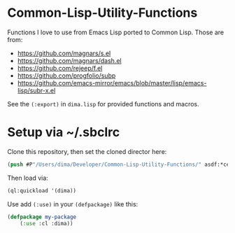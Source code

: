 * Common-Lisp-Utility-Functions

Functions I love to use from Emacs Lisp ported to Common Lisp. Those are from:

- https://github.com/magnars/s.el 
- https://github.com/magnars/dash.el
- https://github.com/rejeep/f.el
- https://github.com/progfolio/subp
- https://github.com/emacs-mirror/emacs/blob/master/lisp/emacs-lisp/subr-x.el

See the =(:export)= in =dima.lisp= for provided functions and macros.

* Setup via ~/.sbclrc

Clone this repository, then set the cloned director here:

#+begin_src lisp
(push #P"/Users/dima/Developer/Common-Lisp-Utility-Functions/" asdf:*central-registry*)
#+end_src

Then load via:

#+begin_src lisp
(ql:quickload '(dima))
#+end_src

Use add =(:use)= in your =(defpackage)= like this:

#+begin_src lisp
(defpackage my-package
    (:use :cl :dima))
#+end_src
